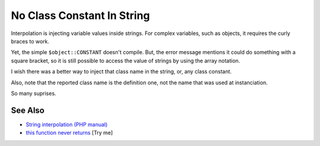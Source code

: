 .. _no-class-constant-in-string:

No Class Constant In String
---------------------------

.. meta::
	:description:
		No Class Constant In String: Interpolation is injecting variable values inside strings.
	:twitter:card: summary_large_image
	:twitter:site: @exakat
	:twitter:title: No Class Constant In String
	:twitter:description: No Class Constant In String: Interpolation is injecting variable values inside strings
	:twitter:creator: @exakat
	:twitter:image:src: https://php-tips.readthedocs.io/en/latest/_images/no-constant-in-string.png
	:og:image: https://php-tips.readthedocs.io/en/latest/_images/no-constant-in-string.png
	:og:title: No Class Constant In String
	:og:type: article
	:og:description: Interpolation is injecting variable values inside strings
	:og:url: https://php-tips.readthedocs.io/en/latest/tips/no-constant-in-string.html
	:og:locale: en

.. raw:: html

	<script type="application/ld+json">{"@context":"https:\/\/schema.org","@graph":[{"@type":"WebPage","@id":"https:\/\/php-tips.readthedocs.io\/en\/latest\/tips\/no-constant-in-string.html","url":"https:\/\/php-tips.readthedocs.io\/en\/latest\/tips\/no-constant-in-string.html","name":"No Class Constant In String","isPartOf":{"@id":"https:\/\/www.exakat.io\/"},"datePublished":"Thu, 26 Jun 2025 20:11:56 +0000","dateModified":"Thu, 26 Jun 2025 20:11:56 +0000","description":"Interpolation is injecting variable values inside strings","inLanguage":"en-US","potentialAction":[{"@type":"ReadAction","target":["https:\/\/php-tips.readthedocs.io\/en\/latest\/tips\/no-constant-in-string.html"]}]},{"@type":"WebSite","@id":"https:\/\/www.exakat.io\/","url":"https:\/\/www.exakat.io\/","name":"Exakat","description":"Smart PHP static analysis","inLanguage":"en-US"}]}</script>

Interpolation is injecting variable values inside strings. For complex variables, such as objects, it requires the curly braces to work.

Yet, the simple ``$object::CONSTANT`` doesn't compile. But, the error message mentions it could do something with a square bracket, so it is still possible to access the value of strings by using the array notation.

I wish there was a better way to inject that class name in the string, or, any class constant.

Also, note that the reported class name is the definition one, not the name that was used at instanciation.

So many suprises.

.. image:: ../images/no-constant-in-string.png

See Also
________

* `String interpolation (PHP manual) <https://www.php.net/manual/en/language.types.string.php#language.types.string.parsing>`_
* `this function never returns <https://3v4l.org/X3KJH>`_ [Try me]

